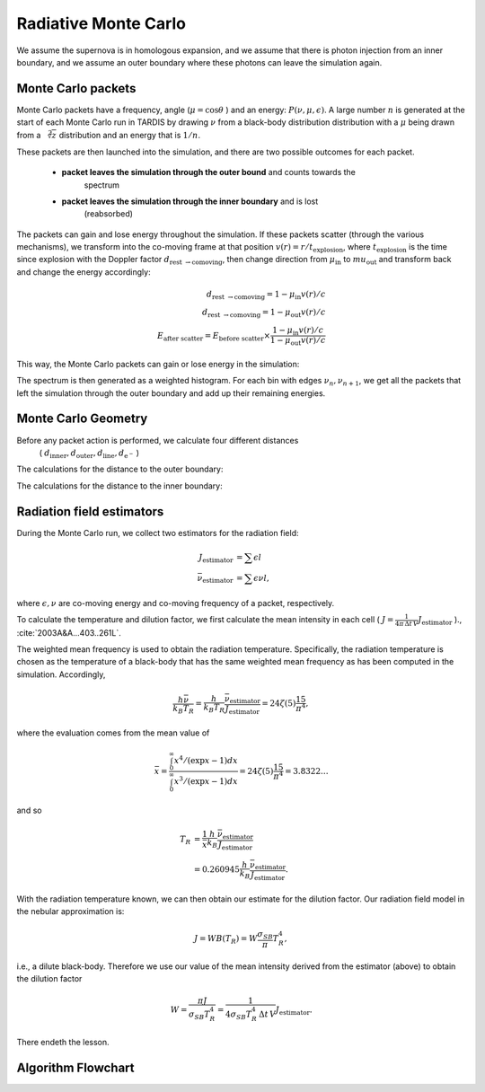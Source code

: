 .. _montecarlo:

*********************
Radiative Monte Carlo
*********************

.. :currentmodule:: tardis.montecarlo_multizone

We assume the supernova is in homologous expansion, and we assume that
there is photon injection from an inner boundary, and we assume an outer boundary
where these photons can leave the simulation again.


Monte Carlo packets
^^^^^^^^^^^^^^^^^^^

Monte Carlo packets have a frequency, angle (:math:`\mu=\cos{\theta}` )
and an energy: :math:`P(\nu, \mu, \epsilon)`. A large number :math:`n` is generated
at the start of each Monte Carlo run in TARDIS by drawing :math:`\nu` from a
black-body distribution distribution with a :math:`\mu` being drawn from a
:math:`\sqrt[2]{z}` distribution and an
energy that is :math:`1/n`.

These packets are then launched into the simulation, and there are two possible
outcomes for each packet.

 * **packet leaves the simulation through the outer bound** and counts towards the
    spectrum
 * **packet leaves the simulation through the inner boundary** and is lost
    (reabsorbed)

The packets can gain and lose energy throughout the simulation. If these packets
scatter (through the various mechanisms), we transform into the co-moving frame at
that position :math:`v(r) = r / t_\textrm{explosion}`, where :math:`t_\textrm{explosion}`
is the time since explosion with the Doppler factor
:math:`d_\textrm{rest \rightarrow comoving}`, then change direction from
:math:`\mu_\textrm{in}` to :math:`mu_\textrm{out}` and transform back and
change the energy accordingly:

.. math::
    d_\textrm{rest \rightarrow comoving} = 1 - \mu_\textrm{in} v(r) / c \\
    d_\textrm{rest \rightarrow comoving} = 1 - \mu_\textrm{out} v(r) / c \\
    E_\textrm{after scatter} = E_\textrm{before scatter} \times \frac{1 - \mu_\textrm{in} v(r) / c}{1 - \mu_\textrm{out} v(r) / c}

This way, the Monte Carlo packets can gain or lose energy in the simulation:

.. plot:: physics/pyplot/plot_mu_in_out_packet.py




The spectrum is then generated as a weighted histogram. For each bin with edges
:math:`\nu_{n}, \nu_{n+1}`, we get all the packets that left the simulation through
the outer boundary and add up their remaining energies.



Monte Carlo Geometry
^^^^^^^^^^^^^^^^^^^^

Before any packet action is performed, we calculate four different distances
 ( :math:`d_\textrm{inner}, d_\textrm{outer}, d_\textrm{line}, d_{\textrm{e}^{-}}` )

The calculations for the distance to the outer boundary:

.. image:: ../graphics/d_outer.png
    :width: 400

The calculations for the distance to the inner boundary:

.. image:: ../graphics/d_inner.png
    :width: 400



Radiation field estimators
^^^^^^^^^^^^^^^^^^^^^^^^^

During the Monte Carlo run, we collect two estimators for the radiation field:

.. math::

    J_\textrm{estimator} &= \sum{\epsilon l}\\
    \bar{\nu}_\textrm{estimator} &=  \sum{\epsilon \nu l},

where :math:`\epsilon, \nu` are co-moving energy and co-moving frequency of a packet, respectively.

To calculate the temperature and dilution factor, we first calculate the mean intensity in each cell
( :math:`J = \frac{1}{4\pi\, \Delta t\, V} J_\textrm{estimator}` )., :cite:`2003A&A...403..261L`.

The weighted mean frequency is used to obtain the radiation temperature. Specifically, the radiation temperature is chosen as the 
temperature of a black-body that has the same weighted mean frequency as has been computed in the simulation. Accordingly,

.. math::

    \frac{h \bar{\nu}}{k_{B} T_{R}} = \frac{h}{k_{B} T_{R}} \frac{\bar{\nu}_\textrm{estimator}}{J_\textrm{estimator}} 
      = 24 \zeta(5) \frac{15}{\pi^4},

where the evaluation comes from the mean value of

.. math::

    \bar{x} = \frac{ \int_0^{\infty} x^4 / (\exp{x} - 1)dx}{\int_0^{\infty} x^3 / (\exp{x} - 1)dx} =
    24 \zeta(5) \frac{15}{\pi^4} = 3.8322\dots

and so

.. math::

    T_{R} &= \frac{1}{\bar{x}} \frac{h}{k_{B}} \frac{\bar{\nu}_\textrm{estimator}}{J_\textrm{estimator}} \\
    &= 0.260945 \frac{h}{k_{B}} \frac{\bar{\nu}_\textrm{estimator}}{J_\textrm{estimator}}.

With the radiation temperature known, we can then obtain our estimate for the dilution factor. Our radiation field model in the 
nebular approximation is:

.. math::

    J = W B(T_{R}) = W \frac{\sigma_{SB}}{\pi} T_{R}^4,

i.e., a dilute black-body. Therefore we use our value of the mean intensity derived from the estimator (above) to obtain the 
dilution factor

.. math::

    W = \frac{\pi J}{\sigma_{SB} T_{R}^4} = \frac{1}{4\sigma_{SB} T_{R}^4\, \Delta t\, V} J_\textrm{estimator}.

There endeth the lesson.

Algorithm Flowchart
^^^^^^^^^^^^^^^^^^^

.. graphviz::

  digraph g{
    a -> b -> c
    c -> d [label="d_inner or \nd_outer"]
    c -> e [label="d_line"]
    d -> f [label="yes"]
    d -> g [label="no"]
    g -> a
    e -> a [label="no"]
    e -> h [label="yes"]
    h -> a
    a [label="We have a packet.",shape=box,fillcolor="white",style="filled,rounded"];
    b [label="Calculate\nd_line, d_electron,\nd_inner and d_outer.",shape=box,fillcolor="white",style="filled,rounded"];
    c [label="Which distance\nis smallest?", shape="diamond", fillcolor="white", style="filled"]
    d [label="Are we leaving\nsimulation area?", shape="diamond", fillcolor="white", style="filled"]
    e [label="Does the\npacket interact?", shape="diamond", fillcolor="white", style="filled"]
    f [label="Packet is re-absorbed\nor emitted.\nThis ends the loop.", shape="box", fillcolor="white", style="filled,rounded"]
    g [label="Update line\nprobabilities.", shape="box", fillcolor="white", style="filled,rounded"]
    h [label="New random direction,\nupdated energy,\nmoving packet to current position,\nupdating event random number.", shape="box", fillcolor="white", style="filled,rounded"]
  }

